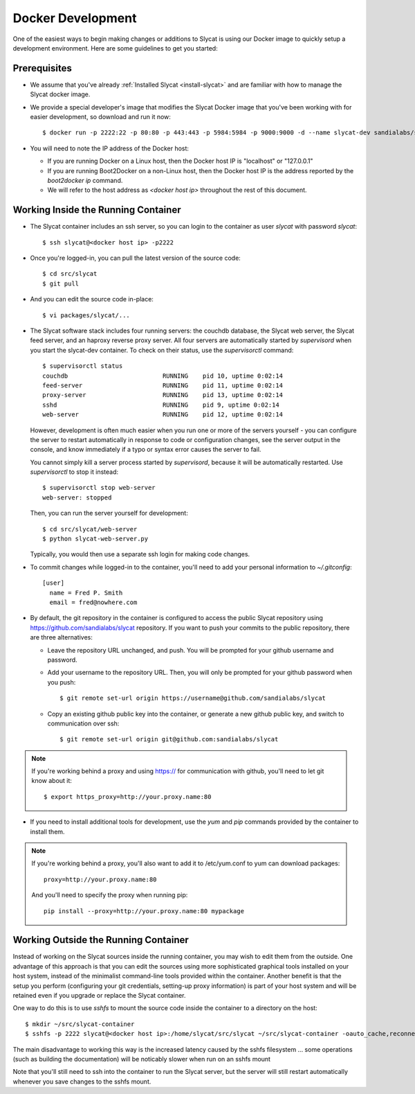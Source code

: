 .. _docker-development:

Docker Development
==================

One of the easiest ways to begin making changes or additions to Slycat is using
our Docker image to quickly setup a development environment.  Here are some
guidelines to get you started:

Prerequisites
-------------

* We assume that you've already :ref:`Installed Slycat <install-slycat>` and
  are familiar with how to manage the Slycat docker image.
* We provide a special developer's image that modifies the Slycat Docker image
  that you've been working with for easier development, so download and run it now::

    $ docker run -p 2222:22 -p 80:80 -p 443:443 -p 5984:5984 -p 9000:9000 -d --name slycat-dev sandialabs/slycat-dev

* You will need to note the IP address of the Docker host:

  * If you are running Docker on a Linux host, then the Docker host IP is "localhost" or "127.0.0.1"
  * If you are running Boot2Docker on a non-Linux host, then the Docker host IP is the address reported by the `boot2docker ip` command.
  * We will refer to the host address as `<docker host ip>` throughout the rest of this document.

Working Inside the Running Container
------------------------------------

* The Slycat container includes an ssh server, so you can login to the container as user `slycat` with password `slycat`::

  $ ssh slycat@<docker host ip> -p2222

* Once you're logged-in, you can pull the latest version of the source code::

  $ cd src/slycat
  $ git pull

* And you can edit the source code in-place::

  $ vi packages/slycat/...

* The Slycat software stack includes four running servers: the couchdb database, the Slycat web server, the
  Slycat feed server, and an haproxy reverse proxy server.  All four servers are automatically started
  by `supervisord` when you start the slycat-dev container.  To check on their status, use the `supervisorctl`
  command::

    $ supervisorctl status
    couchdb                          RUNNING    pid 10, uptime 0:02:14
    feed-server                      RUNNING    pid 11, uptime 0:02:14
    proxy-server                     RUNNING    pid 13, uptime 0:02:14
    sshd                             RUNNING    pid 9, uptime 0:02:14
    web-server                       RUNNING    pid 12, uptime 0:02:14

  However, development is often much easier
  when you run one or more of the servers yourself - you can configure the server to restart automatically
  in response to code or configuration changes, see the server output in the console, and know immediately
  if a typo or syntax error causes the server to fail.

  You cannot simply kill a server process started by `supervisord`, because it will be automatically restarted.
  Use `supervisorctl` to stop it instead::

    $ supervisorctl stop web-server
    web-server: stopped

  Then, you can run the server yourself for development::

    $ cd src/slycat/web-server
    $ python slycat-web-server.py

  Typically, you would then use a separate ssh login for making code changes.

* To commit changes while logged-in to the container, you'll need to add your
  personal information to `~/.gitconfig`::

    [user]
      name = Fred P. Smith
      email = fred@nowhere.com

* By default, the git repository in the container is configured to access
  the public Slycat repository using https://github.com/sandialabs/slycat repository.
  If you want to push your commits to the public repository, there are three alternatives:

  * Leave the repository URL unchanged, and push.  You will be prompted for your github
    username and password.

  * Add your username to the repository URL.  Then, you will only be prompted for your
    github password when you push::

      $ git remote set-url origin https://username@github.com/sandialabs/slycat

  * Copy an existing github public key into the container, or generate a new github
    public key, and switch to communication over ssh::

    $ git remote set-url origin git@github.com:sandialabs/slycat

.. NOTE::

  If you're working behind a proxy and using https:// for communication with github, you'll need to let git know about it::

    $ export https_proxy=http://your.proxy.name:80

* If you need to install additional tools for development, use the `yum` and
  `pip` commands provided by the container to install them.


.. NOTE::

  If you're working behind a proxy, you'll also want to add it to /etc/yum.conf to yum can download packages::

    proxy=http://your.proxy.name:80

  And you'll need to specify the proxy when running pip::

    pip install --proxy=http://your.proxy.name:80 mypackage

Working Outside the Running Container
-------------------------------------

Instead of working on the Slycat sources inside the running container, you may
wish to edit them from the outside.  One advantage of this approach is that you
can edit the sources using more sophisticated graphical tools installed
on your host system, instead of the minimalist command-line tools provided within
the container.  Another benefit is that the setup you perform (configuring your git
credentials, setting-up proxy information) is part of your host system and will be
retained even if you upgrade or replace the Slycat container.

One way to do this is to use `sshfs` to mount the source code inside the
container to a directory on the host::

  $ mkdir ~/src/slycat-container
  $ sshfs -p 2222 slycat@<docker host ip>:/home/slycat/src/slycat ~/src/slycat-container -oauto_cache,reconnect,defer_permissions,negative_vncache,volname=slycat-container

The main disadvantage to working this way is the increased latency caused by the sshfs
filesystem ... some operations (such as building the documentation) will be noticably
slower when run on an sshfs mount

Note that you'll still need to ssh into the container to run the Slycat server, but the server
will still restart automatically whenever you save changes to the sshfs mount.

